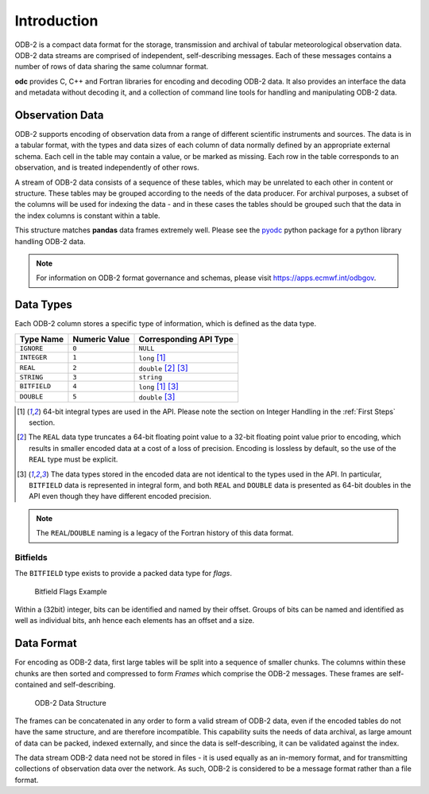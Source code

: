 .. index:: Introduction

Introduction
============

ODB-2 is a compact data format for the storage, transmission and archival of tabular meteorological observation data. ODB-2 data streams are comprised of independent, self-describing messages. Each of these messages contains a number of rows of data sharing the same columnar format.

**odc** provides C, C++ and Fortran libraries for encoding and decoding ODB-2 data. It also provides an interface the data and metadata without decoding it, and a collection of command line tools for handling and manipulating ODB-2 data.


Observation Data
----------------

ODB-2 supports encoding of observation data from a range of different scientific instruments and sources. The data is in a tabular format, with the types and data sizes of each column of data normally defined by an appropriate external schema. Each cell in the table may contain a value, or be marked as missing. Each row in the table corresponds to an observation, and is treated independently of other rows.

A stream of ODB-2 data consists of a sequence of these tables, which may be unrelated to each other in content or structure. These tables may be grouped according to the needs of the data producer. For archival purposes, a subset of the columns will be used for indexing the data - and in these cases the tables should be grouped such that the data in the index columns is constant within a table.

.. csv-table:: An Example of Tabular Data
   :header-rows: 1
   :width: 100%
   :file: ../_static/example-table.csv

This structure matches **pandas** data frames extremely well. Please see the `pyodc`_ python package for a python library handling ODB-2 data.

.. note::

   For information on ODB-2 format governance and schemas, please visit https://apps.ecmwf.int/odbgov.


Data Types
----------

Each ODB-2 column stores a specific type of information, which is defined as the data type.

=============  ===============  ======================
Type Name      Numeric Value    Corresponding API Type
=============  ===============  ======================
``IGNORE``     ``0``            ``NULL``
``INTEGER``    ``1``            ``long`` [#f1]_
``REAL``       ``2``            ``double`` [#f2]_ [#f3]_
``STRING``     ``3``            ``string``
``BITFIELD``   ``4``            ``long`` [#f1]_ [#f3]_
``DOUBLE``     ``5``            ``double`` [#f3]_
=============  ===============  ======================

.. [#f1] 64-bit integral types are used in the API. Please note the section on Integer Handling in the :ref:`First Steps` section.

.. [#f2] The ``REAL`` data type truncates a 64-bit floating point value to a 32-bit floating point value prior to encoding, which results in smaller encoded data at a cost of a loss of precision. Encoding is lossless by default, so the use of the ``REAL`` type must be explicit.

.. [#f3] The data types stored in the encoded data are not identical to the types used in the API. In particular, ``BITFIELD`` data is represented in integral form, and both ``REAL`` and ``DOUBLE`` data is presented as 64-bit doubles in the API even though they have different encoded precision.


.. note::

   The ``REAL``/``DOUBLE`` naming is a legacy of the Fortran history of this data format.


Bitfields
^^^^^^^^^

The ``BITFIELD`` type exists to provide a packed data type for *flags*.

.. figure:: /_static/odb-2-bitfield-flags.svg
   :alt: Bitfield Flags Example

   Bitfield Flags Example


Within a (32bit) integer, bits can be identified and named by their offset. Groups of bits can be named and identified as well as individual bits, anh hence each elements has an offset and a size.


Data Format
-----------

For encoding as ODB-2 data, first large tables will be split into a sequence of smaller chunks. The columns within these chunks are then sorted and compressed to form *Frames* which comprise the ODB-2 messages. These frames are self-contained and self-describing.

.. figure:: /_static/odb-2-message-stream.svg
   :alt: ODB-2 Data Structure

   ODB-2 Data Structure



The frames can be concatenated in any order to form a valid stream of ODB-2 data, even if the encoded tables do not have the same structure, and are therefore incompatible. This capability suits the needs of data archival, as large amount of data can be packed, indexed externally, and since the data is self-describing, it can be validated against the index.

The data stream ODB-2 data need not be stored in files - it is used equally as an in-memory format, and for transmitting collections of observation data over the network. As such, ODB-2 is considered to be a message format rather than a file format.

.. _`pyodc`: https://pyodc.readthedocs.io
